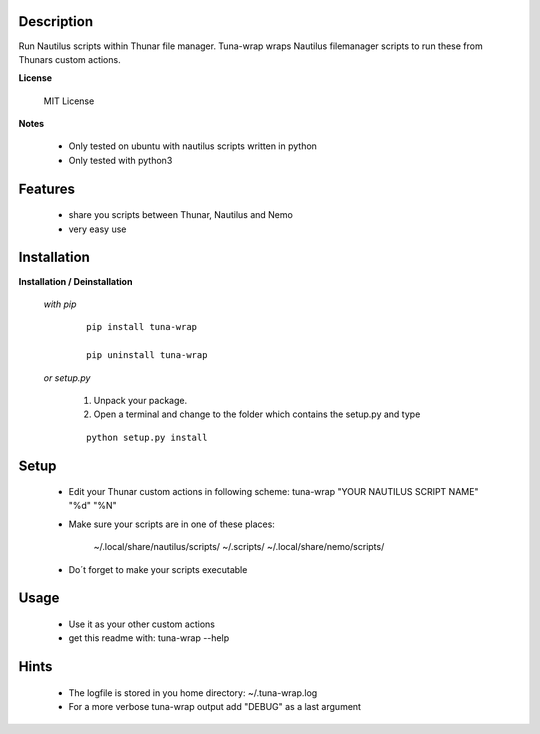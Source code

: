 ===========
Description
===========

Run Nautilus scripts within Thunar file manager. Tuna-wrap wraps
Nautilus filemanager scripts to run these from Thunars custom actions.

**License**

    MIT License

**Notes**

    * Only tested on ubuntu with nautilus scripts written in python
    * Only tested with python3

========
Features
========

    * share you scripts between Thunar, Nautilus and Nemo
    * very easy use

============
Installation
============

**Installation / Deinstallation**

    *with pip*
        
        ::
        
            pip install tuna-wrap
    
            pip uninstall tuna-wrap


    *or setup.py*

        1. Unpack your package.
        2. Open a terminal and change to the folder which contains the setup.py and type

        ::

            python setup.py install
   
=====
Setup
=====
    
    * Edit your Thunar custom actions in following scheme:
      tuna-wrap "YOUR NAUTILUS SCRIPT NAME" "%d" "%N"
    * Make sure your scripts are in one of these places:
    
          ~/.local/share/nautilus/scripts/
          ~/.scripts/
          ~/.local/share/nemo/scripts/
          
    * Do´t forget to make your scripts executable
      
=====
Usage
=====

    * Use it as your other custom actions
    * get this readme with: tuna-wrap --help
    
=====
Hints
=====

    * The logfile is stored in you home directory: ~/.tuna-wrap.log
    * For a more verbose tuna-wrap output add "DEBUG" as a last argument
